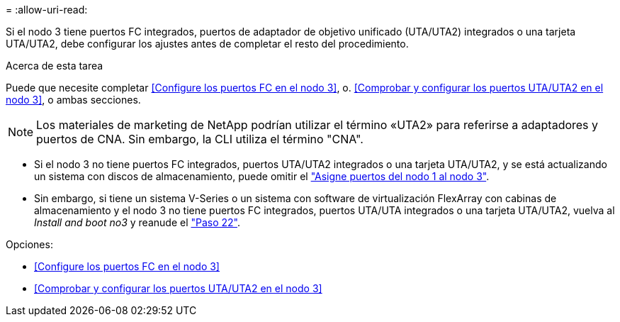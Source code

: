 = 
:allow-uri-read: 


Si el nodo 3 tiene puertos FC integrados, puertos de adaptador de objetivo unificado (UTA/UTA2) integrados o una tarjeta UTA/UTA2, debe configurar los ajustes antes de completar el resto del procedimiento.

.Acerca de esta tarea
Puede que necesite completar <<Configure los puertos FC en el nodo 3>>, o. <<Comprobar y configurar los puertos UTA/UTA2 en el nodo 3>>, o ambas secciones.


NOTE: Los materiales de marketing de NetApp podrían utilizar el término «UTA2» para referirse a adaptadores y puertos de CNA. Sin embargo, la CLI utiliza el término "CNA".

* Si el nodo 3 no tiene puertos FC integrados, puertos UTA/UTA2 integrados o una tarjeta UTA/UTA2, y se está actualizando un sistema con discos de almacenamiento, puede omitir el link:map_ports_node1_node3.html["Asigne puertos del nodo 1 al nodo 3"].
* Sin embargo, si tiene un sistema V-Series o un sistema con software de virtualización FlexArray con cabinas de almacenamiento y el nodo 3 no tiene puertos FC integrados, puertos UTA/UTA integrados o una tarjeta UTA/UTA2, vuelva al _Install and boot no3_ y reanude el link:install_boot_node3.html#step22["Paso 22"].


.Opciones:
* <<Configure los puertos FC en el nodo 3>>
* <<Comprobar y configurar los puertos UTA/UTA2 en el nodo 3>>

